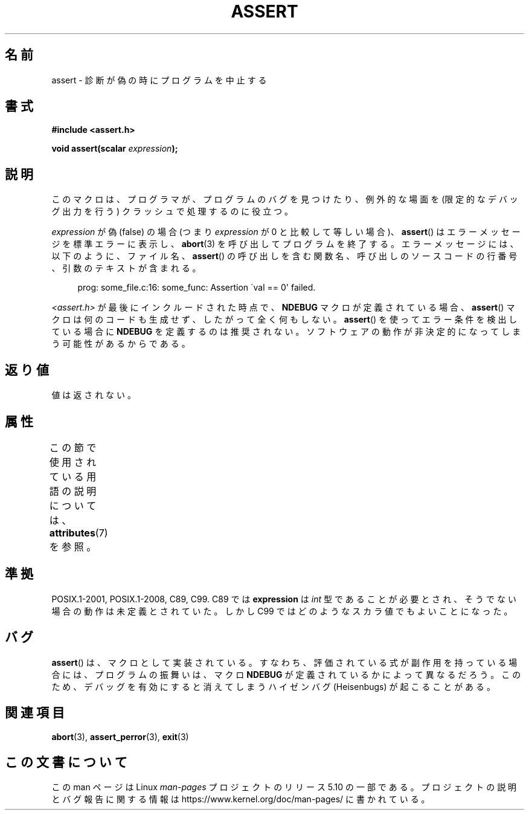 .\" Copyright (c) 1993 by Thomas Koenig (ig25@rz.uni-karlsruhe.de)
.\"
.\" %%%LICENSE_START(VERBATIM)
.\" Permission is granted to make and distribute verbatim copies of this
.\" manual provided the copyright notice and this permission notice are
.\" preserved on all copies.
.\"
.\" Permission is granted to copy and distribute modified versions of this
.\" manual under the conditions for verbatim copying, provided that the
.\" entire resulting derived work is distributed under the terms of a
.\" permission notice identical to this one.
.\"
.\" Since the Linux kernel and libraries are constantly changing, this
.\" manual page may be incorrect or out-of-date.  The author(s) assume no
.\" responsibility for errors or omissions, or for damages resulting from
.\" the use of the information contained herein.  The author(s) may not
.\" have taken the same level of care in the production of this manual,
.\" which is licensed free of charge, as they might when working
.\" professionally.
.\"
.\" Formatted or processed versions of this manual, if unaccompanied by
.\" the source, must acknowledge the copyright and authors of this work.
.\" %%%LICENSE_END
.\"
.\" Modified Sat Jul 24 21:42:42 1993 by Rik Faith <faith@cs.unc.edu>
.\" Modified Tue Oct 22 23:44:11 1996 by Eric S. Raymond <esr@thyrsus.com>
.\" Modified Thu Jun  2 23:44:11 2016 by Nikos Mavrogiannopoulos <nmav@redhat.com>
.\"*******************************************************************
.\"
.\" This file was generated with po4a. Translate the source file.
.\"
.\"*******************************************************************
.\"
.\" Japanese Version Copyright (c) 1996 Kentaro OGAWA
.\"         all rights reserved.
.\" Translated Sun, 14 Jul 1996 01:33:26 +0900
.\"         by Kentaro OGAWA <k_ogawa@oyna.cc.muroran-it.ac.jp>
.\" Updated Fri  6 Oct JST 2000 by Kentaro Shirakata <argrath@ub32.org>
.\" Updated Thu 19 Sep JST 2002 by Kentaro Shirakata <argrath@ub32.org>
.\"
.TH ASSERT 3 2017\-09\-15 GNU "Linux Programmer's Manual"
.SH 名前
assert \- 診断が偽の時にプログラムを中止する
.SH 書式
.nf
\fB#include <assert.h>\fP
.PP
\fBvoid assert(scalar \fP\fIexpression\fP\fB);\fP
.fi
.SH 説明
このマクロは、プログラマが、プログラムのバグを見つけたり、例外的な場面を (限定的なデバッグ出力を行う) クラッシュで処理するのに役立つ。
.PP
\fIexpression\fP が偽 (false) の場合 (つまり \fIexpression\fP が 0 と比較して等しい場合)、 \fBassert\fP()
はエラーメッセージを標準エラーに表示し、 \fBabort\fP(3) を呼び出してプログラムを終了する。エラーメッセージには、以下のように、ファイル名、
\fBassert\fP() の呼び出しを含む関数名、呼び出しのソースコードの行番号、引数のテキストが含まれる。
.PP
.in +4n
.EX
prog: some_file.c:16: some_func: Assertion \`val == 0\(aq failed.
.EE
.in
.PP
\fI<assert.h>\fP が最後にインクルードされた時点で、 \fBNDEBUG\fP マクロが定義されている場合、 \fBassert\fP()
マクロは何のコードも生成せず、したがって全く何もしない。 \fBassert\fP() を使ってエラー条件を検出している場合に \fBNDEBUG\fP
を定義するのは推奨されない。ソフトウェアの動作が非決定的になってしまう可能性があるからである。
.SH 返り値
値は返されない。
.SH 属性
この節で使用されている用語の説明については、 \fBattributes\fP(7) を参照。
.TS
allbox;
lb lb lb
l l l.
インターフェース	属性	値
T{
\fBassert\fP()
T}	Thread safety	MT\-Safe
.TE
.sp 1
.SH 準拠
.\" See Defect Report 107 for more details.
POSIX.1\-2001, POSIX.1\-2008, C89, C99.  C89 では \fBexpression\fP は \fIint\fP
型であることが必要とされ、そうでない場合の動作は未定義とされていた。 しかし C99 ではどのようなスカラ値でもよいことになった。
.SH バグ
\fBassert\fP() は、マクロとして実装されている。すなわち、評価されている式が副作用を持っている場合には、プログラムの振舞いは、マクロ
\fBNDEBUG\fP が定義されているかによって異なるだろう。このため、デバッグを有効にすると消えてしまうハイゼンバグ (Heisenbugs)
が起こることがある。
.SH 関連項目
\fBabort\fP(3), \fBassert_perror\fP(3), \fBexit\fP(3)
.SH この文書について
この man ページは Linux \fIman\-pages\fP プロジェクトのリリース 5.10 の一部である。プロジェクトの説明とバグ報告に関する情報は
\%https://www.kernel.org/doc/man\-pages/ に書かれている。
